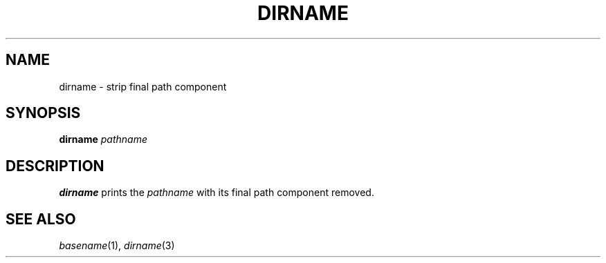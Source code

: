 .TH DIRNAME 1 sbase\-VERSION
.SH NAME
dirname \- strip final path component
.SH SYNOPSIS
.B dirname
.I pathname
.SH DESCRIPTION
.B dirname
prints the
.I pathname
with its final path component removed.
.SH SEE ALSO
.IR basename (1),
.IR dirname (3)
